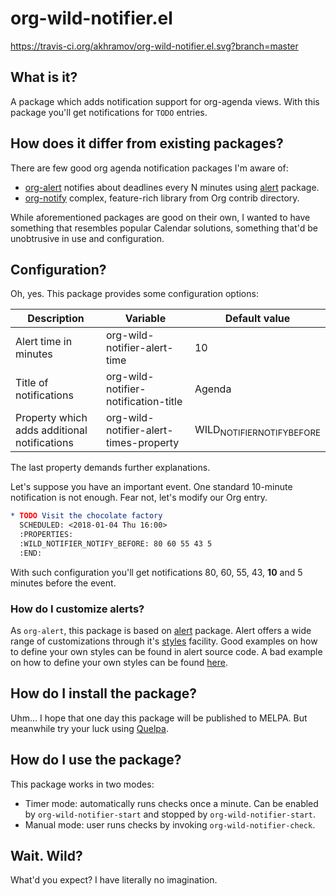 * org-wild-notifier.el

[[https://travis-ci.org/akhramov/org-wild-notifier.el][https://travis-ci.org/akhramov/org-wild-notifier.el.svg?branch=master]]

** What is it?
A package which adds notification support for org-agenda views.
With this package you'll get notifications for ~TODO~ entries.

** How does it differ from existing packages?
There are few good org agenda notification packages I'm aware of:

- [[https://github.com/spegoraro/org-alert][org-alert]] notifies about deadlines every N minutes using [[https://github.com/jwiegley/alert][alert]] package.
- [[https://code.orgmode.org/bzg/org-mode/raw/master/contrib/lisp/org-notify.el][org-notify]] complex, feature-rich library from Org contrib directory.

While aforementioned packages are good on their own, I wanted to have
something that resembles popular Calendar solutions, something that'd
be unobtrusive in use and configuration.

** Configuration?

Oh, yes. This package provides some configuration options:

| Description                                  | Variable                               | Default value               |
|----------------------------------------------+----------------------------------------+-----------------------------|
| Alert time in minutes                        | org-wild-notifier-alert-time           | 10                          |
| Title of notifications                       | org-wild-notifier-notification-title   | Agenda                      |
| Property which adds additional notifications | org-wild-notifier-alert-times-property | WILD_NOTIFIER_NOTIFY_BEFORE |

The last property demands further explanations.

Let's suppose you have an important event. One standard 10-minute notification
is not enough. Fear not, let's modify our Org entry.

#+BEGIN_SRC org
* TODO Visit the chocolate factory
  SCHEDULED: <2018-01-04 Thu 16:00>
  :PROPERTIES:
  :WILD_NOTIFIER_NOTIFY_BEFORE: 80 60 55 43 5
  :END:
#+END_SRC

With such configuration you'll get notifications 80, 60, 55, 43, *10*
and 5 minutes before the event.

*** How do I customize alerts?

As ~org-alert~, this package is based on [[https://github.com/jwiegley/alert][alert]] package. Alert offers a
wide range of customizations through it's [[https://github.com/jwiegley/alert#builtin-alert-styles][styles]] facility.
Good examples on how to define your own styles can be found in alert
source code.
A bad example on how to define your own styles can be found [[https://github.com/akhramov/emacs.d/blob/master/packages/wild-notifier.el][here]].


** How do I install the package?
Uhm... I hope that one day this package will be published to
MELPA. But meanwhile try your luck using [[https://github.com/quelpa/quelpa][Quelpa]].

** How do I use the package?

This package works in two modes:
- Timer mode: automatically runs checks once a minute. Can be enabled
  by ~org-wild-notifier-start~ and stopped by ~org-wild-notifier-start~.
- Manual mode: user runs checks by invoking ~org-wild-notifier-check~.

** Wait. Wild?

What'd you expect? I have literally no imagination.
